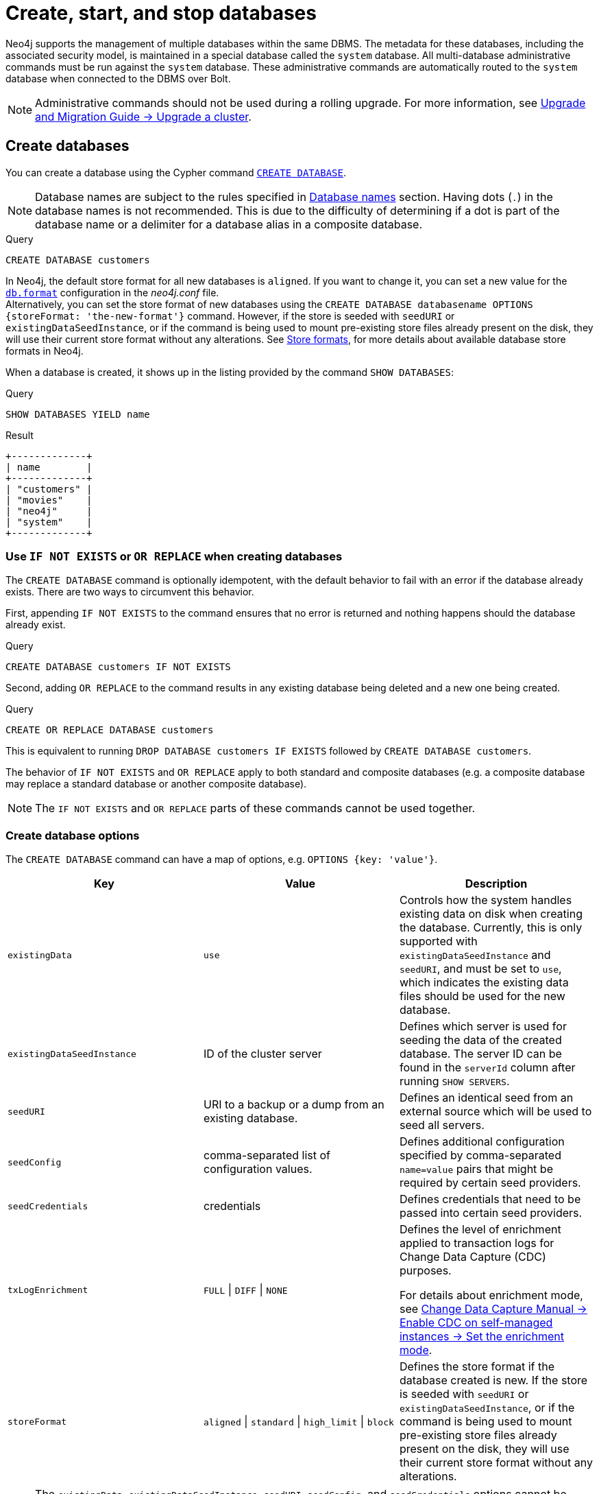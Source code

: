 :description: how to create, start, and stop databases in Neo4j. How to use `CREATE DATABASE`, `START DATABASE`, `STOP DATABASE` Cypher commands.
:page-aliases: manage-databases/queries.adoc
[role=enterprise-edition not-on-aura]
[[manage-databases-create]]
= Create, start, and stop databases

Neo4j supports the management of multiple databases within the same DBMS.
The metadata for these databases, including the associated security model, is maintained in a special database called the `system` database.
All multi-database administrative commands must be run against the `system` database.
These administrative commands are automatically routed to the `system` database when connected to the DBMS over Bolt.

[NOTE]
====
Administrative commands should not be used during a rolling upgrade.
For more information, see link:{neo4j-docs-base-uri}/upgrade-migration-guide/upgrade/upgrade-4.4/causal-cluster/[Upgrade and Migration Guide -> Upgrade a cluster].
====

[[create-neo4j-database]]
== Create databases

You can create a database using the Cypher command xref:database-administration/syntax.adoc#administration-syntax-database-management[`CREATE DATABASE`].

[NOTE]
====
Database names are subject to the rules specified in xref:database-administration/standard-databases/naming-databases.adoc[Database names] section.
Having dots (`.`) in the database names is not recommended.
This is due to the difficulty of determining if a dot is part of the database name or a delimiter for a database alias in a composite database.
====

.Query
[source, cypher]
----
CREATE DATABASE customers
----

In Neo4j, the default store format for all new databases is `aligned`.
If you want to change it, you can set a new value for the xref:configuration/configuration-settings.adoc#config_db.format[`db.format`] configuration in the _neo4j.conf_ file. +
Alternatively, you can set the store format of new databases using the `CREATE DATABASE databasename OPTIONS {storeFormat: 'the-new-format'}` command. 
However, if the store is seeded with `seedURI` or `existingDataSeedInstance`, or if the command is being used to mount pre-existing store files already present on the disk, they will use their current store format without any alterations.
See xref:database-internals/store-formats.adoc[Store formats], for more details about available database store formats in Neo4j.

When a database is created, it shows up in the listing provided by the command `SHOW DATABASES`:

.Query
[source, cypher]
----
SHOW DATABASES YIELD name
----

.Result
[role="queryresult",options="header,footer",cols="1*<m"]
----
+-------------+
| name        |
+-------------+
| "customers" |
| "movies"    |
| "neo4j"     |
| "system"    |
+-------------+
----

[[manage-databases-existing]]
=== Use `IF NOT EXISTS` or `OR REPLACE` when creating databases

The `CREATE DATABASE` command is optionally idempotent, with the default behavior to fail with an error if the database already exists.
There are two ways to circumvent this behavior.

First, appending `IF NOT EXISTS` to the command ensures that no error is returned and nothing happens should the database already exist.

.Query
[source, cypher]
----
CREATE DATABASE customers IF NOT EXISTS
----

Second, adding `OR REPLACE` to the command results in any existing database being deleted and a new one being created.

.Query
[source, cypher]
----
CREATE OR REPLACE DATABASE customers
----

This is equivalent to running `DROP DATABASE customers IF EXISTS` followed by `CREATE DATABASE customers`.

The behavior of `IF NOT EXISTS` and `OR REPLACE` apply to both standard and composite databases (e.g. a composite database may replace a standard database or another composite database).

[NOTE]
====
The `IF NOT EXISTS` and `OR REPLACE` parts of these commands cannot be used together.
====

[[manage-databases-create-database-options]]
=== Create database options

The `CREATE DATABASE` command can have a map of options, e.g. `OPTIONS {key: 'value'}`.

[options="header"]
|===

| Key | Value | Description

| `existingData`
| `use`
|
Controls how the system handles existing data on disk when creating the database.
Currently, this is only supported with `existingDataSeedInstance` and `seedURI`, and must be set to `use`, which indicates the existing data files should be used for the new database.

| `existingDataSeedInstance`
| ID of the cluster server
|
Defines which server is used for seeding the data of the created database.
The server ID can be found in the `serverId` column after running `SHOW SERVERS`.

| `seedURI`
| URI to a backup or a dump from an existing database.
|
Defines an identical seed from an external source which will be used to seed all servers.

| `seedConfig`
| comma-separated list of configuration values.
|
Defines additional configuration specified by comma-separated `name=value` pairs that might be required by certain seed providers.

| `seedCredentials`
| credentials
|
Defines credentials that need to be passed into certain seed providers.

| `txLogEnrichment`
| `FULL` \| `DIFF` \| `NONE`
|
Defines the level of enrichment applied to transaction logs for Change Data Capture (CDC) purposes.

For details about enrichment mode, see link:{neo4j-docs-base-uri}/cdc/current/get-started/self-managed/#set-enrichment-mode/[Change Data Capture Manual -> Enable CDC on self-managed instances -> Set the enrichment mode].

| `storeFormat`
| `aligned` \| `standard` \| `high_limit` \| `block`
|
Defines the store format if the database created is new.
If the store is seeded with `seedURI` or `existingDataSeedInstance`, or if the command is being used to mount pre-existing store files already present on the disk, they will use their current store format without any alterations.
|===

[NOTE]
====
The `existingData`, `existingDataSeedInstance`, `seedURI`, `seedConfig`, and `seedCredentials` options cannot be combined with the `OR REPLACE` part of this command.
More details about seeding options can be found in xref::clustering/databases.adoc#cluster-seed[Seed a cluster].
====


[[manage-databases-start]]
== Start databases

Databases can be started using the command `START DATABASE`.

.Query
[source, cypher]
----
START DATABASE customers
----

[NOTE]
====
Both standard databases and composite databases can be started using this command.
====

The status of the started database can be seen using the command `SHOW DATABASE name`.

.Query
[source, cypher]
----
SHOW DATABASE customers YIELD name, requestedStatus, currentStatus
----

.Result
[role="queryresult"]
----
+-----------------------------------------------+
| name        | requestedStatus | currentStatus |
+-----------------------------------------------+
| "customers" | "online"        | "online"      |
+-----------------------------------------------+
----

[[manage-databases-stop]]
== Stop databases

Databases can be stopped using the command `STOP DATABASE`.

.Query
[source, cypher]
----
STOP DATABASE customers
----

[NOTE]
====
Both standard databases and composite databases can be stopped using this command.
====

The status of the stopped database can be seen using the command `SHOW DATABASE name`.

.Query
[source, cypher]
----
SHOW DATABASE customers YIELD name, requestedStatus, currentStatus
----

.Result
[role="queryresult"]
----
+-----------------------------------------------+
| name        | requestedStatus | currentStatus |
+-----------------------------------------------+
| "customers" | "offline"       | "offline"     |
+-----------------------------------------------+
----

[NOTE]
====
Databases that are stopped with the `STOP` command are completely shut down and may be started again through the `START` command.
In a cluster, as long as a database is in a shutdown state, it can not be considered available to other members of the cluster.
It is not possible to do online backups against shutdown databases and they need to be taken into special consideration during disaster recovery, as they do not have a running Raft machine while shutdown.
Unlike stopped databases, dropped databases are completely removed and are not intended to be used again at all.
====
